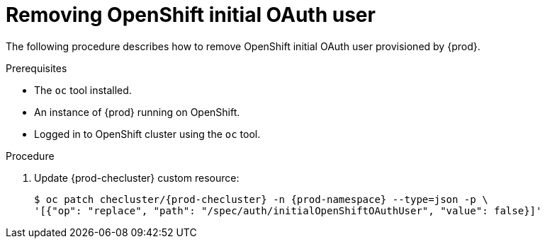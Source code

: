 [id="proc_removing-initial-openshift-user_{context}"]
= Removing OpenShift initial OAuth user

The following procedure describes how to remove OpenShift initial OAuth user provisioned by {prod}.

.Prerequisites

* The `oc` tool installed.
* An instance of {prod} running on OpenShift.
* Logged in to OpenShift cluster using the `oc` tool.

.Procedure

. Update {prod-checluster} custom resource:
+
[subs="+quotes,+attributes"]
----
$ oc patch checluster/{prod-checluster} -n {prod-namespace} --type=json -p \
'[{"op": "replace", "path": "/spec/auth/initialOpenShiftOAuthUser", "value": false}]'
----
